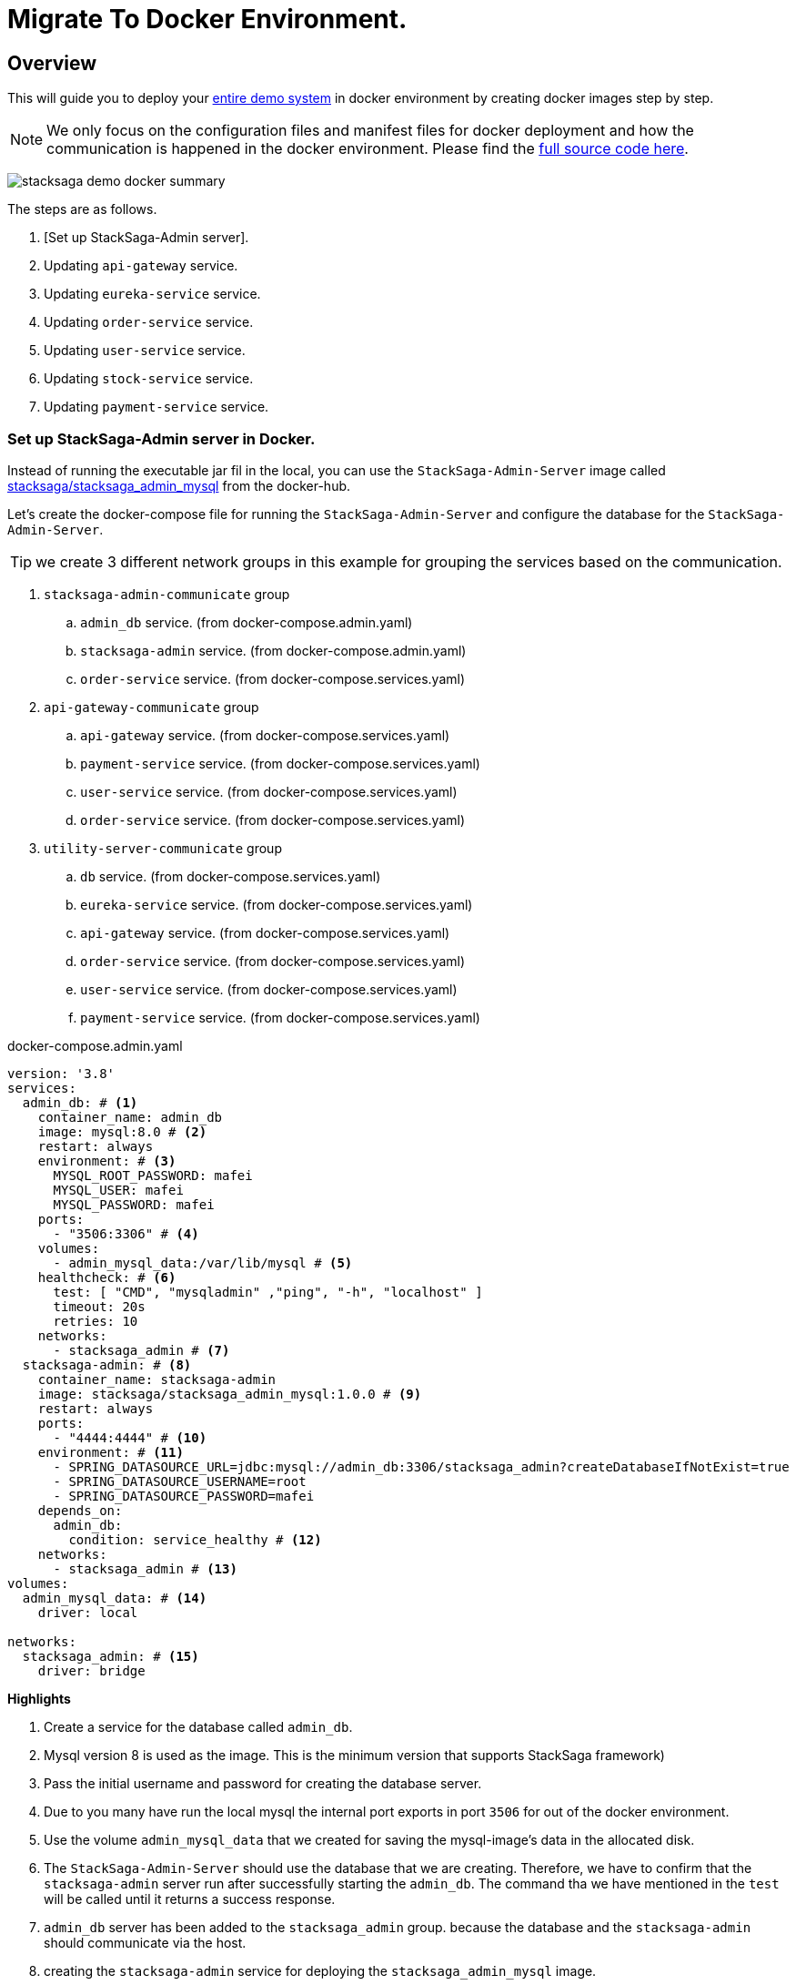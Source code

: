 = Migrate To Docker Environment.

:keywords: SatckSaga microservice,spring boot saga,spring cloud microservice saga, saga design pattern,saga orchestration spring boot.
:description: StackSaga example deployment in docker and docker-compose environment.

[#Overview]
== Overview

This will guide you to deploy your xref:quick-examples:stacksaga-demo.adoc[entire demo system] in docker environment by creating docker images step by step.

NOTE: We only focus on the configuration files and manifest files for docker deployment and how the communication is happened in the docker environment.
Please find the xref://[full source code here].

image:quick-examples:docker/stacksaga-demo-docker-summary.png[]

The steps are as follows.

. [Set up StackSaga-Admin server].
. Updating `api-gateway` service.
. Updating `eureka-service` service.
. Updating `order-service` service.
. Updating `user-service` service.
. Updating `stock-service` service.
. Updating `payment-service` service.

=== Set up StackSaga-Admin server in Docker.

Instead of running the executable jar fil in the local, you can use the `StackSaga-Admin-Server` image called https://hub.docker.com/r/stacksaga/stacksaga_admin_mysql[stacksaga/stacksaga_admin_mysql] from the docker-hub.

Let's create the docker-compose file for running the `StackSaga-Admin-Server` and configure the database for the `StackSaga-Admin-Server`.

====
TIP: we create 3 different network groups in this example for grouping the services based on the communication. +

[arabic]
. `stacksaga-admin-communicate` group
.. `admin_db` service. (from docker-compose.admin.yaml)
.. `stacksaga-admin` service. (from docker-compose.admin.yaml)
.. `order-service` service. (from docker-compose.services.yaml)
. `api-gateway-communicate` group
.. `api-gateway` service. (from docker-compose.services.yaml)
.. `payment-service` service. (from docker-compose.services.yaml)
.. `user-service` service. (from docker-compose.services.yaml)
.. `order-service` service. (from docker-compose.services.yaml)
. `utility-server-communicate` group
.. `db` service. (from docker-compose.services.yaml)
.. `eureka-service` service. (from docker-compose.services.yaml)
.. `api-gateway` service. (from docker-compose.services.yaml)
.. `order-service` service. (from docker-compose.services.yaml)
.. `user-service` service. (from docker-compose.services.yaml)
.. `payment-service` service. (from docker-compose.services.yaml)

====

[source,yaml]
.docker-compose.admin.yaml
----
version: '3.8'
services:
  admin_db: # <1>
    container_name: admin_db
    image: mysql:8.0 # <2>
    restart: always
    environment: # <3>
      MYSQL_ROOT_PASSWORD: mafei
      MYSQL_USER: mafei
      MYSQL_PASSWORD: mafei
    ports:
      - "3506:3306" # <4>
    volumes:
      - admin_mysql_data:/var/lib/mysql # <5>
    healthcheck: # <6>
      test: [ "CMD", "mysqladmin" ,"ping", "-h", "localhost" ]
      timeout: 20s
      retries: 10
    networks:
      - stacksaga_admin # <7>
  stacksaga-admin: # <8>
    container_name: stacksaga-admin
    image: stacksaga/stacksaga_admin_mysql:1.0.0 # <9>
    restart: always
    ports:
      - "4444:4444" # <10>
    environment: # <11>
      - SPRING_DATASOURCE_URL=jdbc:mysql://admin_db:3306/stacksaga_admin?createDatabaseIfNotExist=true
      - SPRING_DATASOURCE_USERNAME=root
      - SPRING_DATASOURCE_PASSWORD=mafei
    depends_on:
      admin_db:
        condition: service_healthy # <12>
    networks:
      - stacksaga_admin # <13>
volumes:
  admin_mysql_data: # <14>
    driver: local

networks:
  stacksaga_admin: # <15>
    driver: bridge
----

*Highlights*

<1> Create a service for the database called `admin_db`.

<2> Mysql version 8 is used as the image.
This is the minimum version that supports StackSaga framework)

<3> Pass the initial username and password for creating the database server.

<4> Due to you many have run the local mysql the internal port exports in port `3506` for out of the docker environment.

<5> Use the volume `admin_mysql_data` that we created for saving the mysql-image's data in the allocated disk.

<6> The `StackSaga-Admin-Server` should use the database that we are creating.
Therefore, we have to confirm that the `stacksaga-admin` server run after successfully starting the `admin_db`.
The command tha we have mentioned in the `test` will be called until it returns a success response.

<7> `admin_db` server has been added to the `stacksaga_admin` group. because the database and the `stacksaga-admin` should communicate via the host.

<8> creating the `stacksaga-admin` service for deploying the `stacksaga_admin_mysql` image.

<9> The `stacksaga/stacksaga_admin_mysql:1.0.0` is used for running the admin-server.

<10> The port of the admin-server container is exposed to the outside with port `4444`.
Then you can access the admin-dashboard via `localhost:4444`.

<11> Passing the required configurations as environment variables.
The database host and username and password of the database that we created above for the admin-server is added here.

<12> Avoid running the admin-server before starting the mysql server successfully.

<13> Add the `stacksaga-admin` server into the `stacksaga_admin` network group.

<14> Creating the volume for storing the mysql database data in the allocated disk named `admin_mysql_data`.

<15> Creating the network group that we used above named `stacksaga_admin`.

[source,java]
.application-docker.yml
----
eureka:
  client:
    serviceUrl:
      defaultZone: http://eureka-service:8085/eureka/
  instance:
    instance-id: ${spring.application.name}:${random.uuid}
    prefer-ip-address: true
server:
  port: 8080
management:
  info:
    env:
      enabled: true
  endpoints:
    web:
      exposure:
        include: "*"
info:
  app:
    author: mafei
    name: ${spring.application.name}
    version: 1.0.0
spring:
  application:
    name: api-gateway
  cloud:
    gateway:
      globalcors:
        cors-configurations:
          '[/*/stacksaga/**]':
            allowedOrigins:
              - "http://localhost:4444"
            allowedMethods: "*"
            allowedHeaders: "*"
      default-filters:
        - DedupeResponseHeader=Access-Control-Allow-Credentials Access-Control-Allow-Origin
      discovery:
        locator:
          lower-case-service-id: true
          enabled: true
----

[source,java]
.application-docker.yaml
----
eureka:
  client:
    registerWithEureka: false
    fetchRegistry: false
server:
  port: 8085

management:
  info:
    env:
      enabled: true
  endpoints:
    web:
      exposure:
        include: "*"
info:
  app:
    author: mafei
    name: ${spring.application.name}
    version: 1.0.0
----

[source,java]
.application-docker.yaml
----
services:
  payment-service: http://payment-service
  stock-service: http://stock-service
  user-service: http://user-service
server:
  port: 8080
eureka:
  client:
    serviceUrl:
      defaultZone: http://eureka-service:8085/eureka/
  instance:
    instance-id: ${spring.application.name}:${random.uuid}
    prefer-ip-address: true
spring:
  application:
    name: order-service
  datasource:
    username: root
    password: mafei
    driver-class-name: com.mysql.cj.jdbc.Driver
    url: jdbc:mysql://db:3306/stacksaga_place_order_demo_order_service?createDatabaseIfNotExist=true
  liquibase:
    enabled: false
stacksaga:
  component-scan: org.example.aggregator
  app-release-version: 1.0.0
  connect:
    admin-urls:
      - http://stacksaga-admin:4444
    admin-username: order-service-application-user
    admin-password: ykLO89Irx2Q6Cf2j
  datasource:
    mysql:
      jdbc-url: jdbc:mysql://db:3306/order-service?createDatabaseIfNotExist=true
      username: root
      password: mafei
      driver-class-name: com.mysql.cj.jdbc.Driver
  enable: true
  cloud:
    validate-internal-communication-on-start-up: false

management:
  endpoint:
    env:
      enabled: true
  endpoints:
    web:
      exposure:
        include: "*"
info:
  app:
    author: mafei
    name: ${spring.application.name}
    version: ${stacksaga.app-release-version}
logging:
  level:
    org:
      stacksaga: debug
----

[source,java]
.application-docker.yaml
----
server:
  port: 8080
spring:
  application:
    name: payment-service
  datasource:
    username: root
    password: mafei
    driver-class-name: com.mysql.cj.jdbc.Driver
    url: jdbc:mysql://db:3306/stacksaga_place_order_demo_payment_service?createDatabaseIfNotExist=true
  jpa:
    hibernate:
      ddl-auto: update
eureka:
  client:
    service-url:
      defaultZone: http://eureka-service:8085/eureka/
  instance:
    instance-id: ${spring.application.name}:${random.uuid}
    prefer-ip-address: true
management:
  endpoint:
    env:
      enabled: true
  endpoints:
    web:
      exposure:
        include: "*"
info:
  app:
    author: mafei
    name: ${spring.application.name}
    version: 1.0.0
logging:
  level:
    org:
      stacksaga: debug
      springframework: debug
    root: info
----

[source,java]
----
server:
  port: 8080
spring:
  application:
    name: stock-service
  datasource:
    username: root
    password: mafei
    driver-class-name: com.mysql.cj.jdbc.Driver
    url: jdbc:mysql://db:3306/stacksaga_place_order_demo_stock_service?createDatabaseIfNotExist=true
  jpa:
    hibernate:
      ddl-auto: update
eureka:
  client:
    service-url:
      defaultZone: http://eureka-service:8085/eureka/
  instance:
    instance-id: ${spring.application.name}:${random.uuid}
    prefer-ip-address: true
management:
  endpoint:
    env:
      enabled: true
  endpoints:
    web:
      exposure:
        include: "*"
info:
  app:
    author: mafei
    name: ${spring.application.name}
    version: 1.0.0
logging:
  level:
    org:
      stacksaga: debug
      springframework: debug
    root: info
----

[source,java]
----
server:
  port: 8080
spring:
  application:
    name: user-service
  datasource:
    username: root
    password: mafei
    driver-class-name: com.mysql.cj.jdbc.Driver
    url: jdbc:mysql://db:3306/stacksaga_place_order_demo_user_service?createDatabaseIfNotExist=true
  jpa:
    hibernate:
      ddl-auto: update
eureka:
  client:
    service-url:
      defaultZone: http://eureka-service:8085/eureka/
  instance:
    instance-id: ${spring.application.name}:${random.uuid}
    prefer-ip-address: true
management:
  endpoint:
    env:
      enabled: true
  endpoints:
    web:
      exposure:
        include: "*"
info:
  app:
    author: mafei
    name: ${spring.application.name}
    version: 1.0.0
logging:
  level:
    org:
      stacksaga: debug
      springframework: debug
    root: info
----
